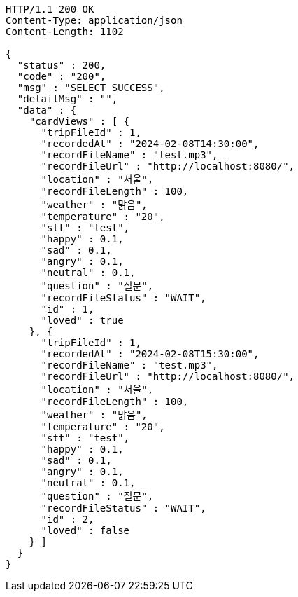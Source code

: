 [source,http,options="nowrap"]
----
HTTP/1.1 200 OK
Content-Type: application/json
Content-Length: 1102

{
  "status" : 200,
  "code" : "200",
  "msg" : "SELECT SUCCESS",
  "detailMsg" : "",
  "data" : {
    "cardViews" : [ {
      "tripFileId" : 1,
      "recordedAt" : "2024-02-08T14:30:00",
      "recordFileName" : "test.mp3",
      "recordFileUrl" : "http://localhost:8080/",
      "location" : "서울",
      "recordFileLength" : 100,
      "weather" : "맑음",
      "temperature" : "20",
      "stt" : "test",
      "happy" : 0.1,
      "sad" : 0.1,
      "angry" : 0.1,
      "neutral" : 0.1,
      "question" : "질문",
      "recordFileStatus" : "WAIT",
      "id" : 1,
      "loved" : true
    }, {
      "tripFileId" : 1,
      "recordedAt" : "2024-02-08T15:30:00",
      "recordFileName" : "test.mp3",
      "recordFileUrl" : "http://localhost:8080/",
      "location" : "서울",
      "recordFileLength" : 100,
      "weather" : "맑음",
      "temperature" : "20",
      "stt" : "test",
      "happy" : 0.1,
      "sad" : 0.1,
      "angry" : 0.1,
      "neutral" : 0.1,
      "question" : "질문",
      "recordFileStatus" : "WAIT",
      "id" : 2,
      "loved" : false
    } ]
  }
}
----